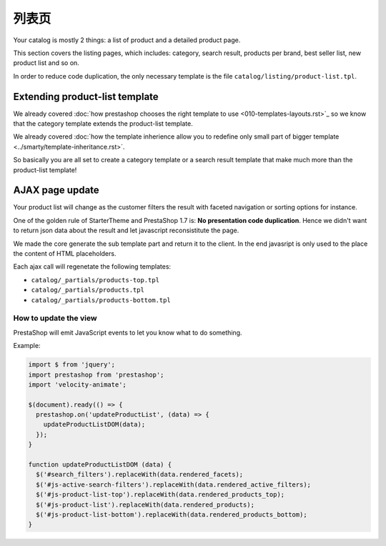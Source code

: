 列表页
=============================

Your catalog is mostly 2 things: a list of product and a detailed product page.

This section covers the listing pages, which includes: category, search result,
products per brand, best seller list, new product list and so on.

In order to reduce code duplication, the only necessary template is the file
``catalog/listing/product-list.tpl``.


Extending product-list template
-------------------------------------

We already covered :doc:`how prestashop chooses the right template to use <010-templates-layouts.rst>`_
so we know that the category template extends the product-list template.

We already covered :doc:`how the template inherience allow you to redefine only
small part of bigger template <../smarty/template-inheritance.rst>`.

So basically you are all set to create a category template or a search result template
that make much more than the product-list template!


AJAX page update
-------------------------------------

Your product list will change as the customer filters the result with
faceted navigation or sorting options for instance.

One of the golden rule of StarterTheme and PrestaShop 1.7 is: **No presentation code duplication**.
Hence we didn't want to return json data about the result and let javascript
reconsistitute the page.

We made the core generate the sub template part and return it to the client. In the
end javasript is only used to the place the content of HTML placeholders.

Each ajax call will regenetate the following templates:

* ``catalog/_partials/products-top.tpl``
* ``catalog/_partials/products.tpl``
* ``catalog/_partials/products-bottom.tpl``

How to update the view
^^^^^^^^^^^^^^^^^^^^^^^

PrestaShop will emit JavaScript events to let you know what to do something.

Example:

.. code-block:: javascript


  import $ from 'jquery';
  import prestashop from 'prestashop';
  import 'velocity-animate';

  $(document).ready(() => {
    prestashop.on('updateProductList', (data) => {
      updateProductListDOM(data);
    });
  }

  function updateProductListDOM (data) {
    $('#search_filters').replaceWith(data.rendered_facets);
    $('#js-active-search-filters').replaceWith(data.rendered_active_filters);
    $('#js-product-list-top').replaceWith(data.rendered_products_top);
    $('#js-product-list').replaceWith(data.rendered_products);
    $('#js-product-list-bottom').replaceWith(data.rendered_products_bottom);
  }
